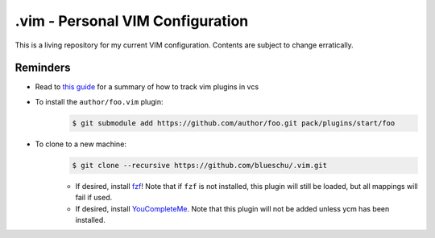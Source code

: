 .vim - Personal VIM Configuration
=================================

This is a living repository for my current VIM configuration. Contents are subject to change erratically.

Reminders
---------

- Read to `this guide`_ for a summary of how to track vim plugins in vcs
- To install the ``author/foo.vim`` plugin:
    .. code-block:: shell
        
        $ git submodule add https://github.com/author/foo.git pack/plugins/start/foo
- To clone to a new machine:
    .. code-block:: shell
        
       $ git clone --recursive https://github.com/blueschu/.vim.git
    
    - If desired, install `fzf`_! Note that if ``fzf`` is not installed, this plugin will still be loaded, but all mappings will fail if used.
    - If desired, install `YouCompleteMe`_. Note that this plugin will not be added unless ycm has been installed.

.. _This guide: https://gist.github.com/manasthakur/d4dc9a610884c60d944a4dd97f0b3560
.. _fzf: https://github.com/junegunn/fzf
.. _YouCompleteMe: https://github.com/ycm-core/YouCompleteMe
